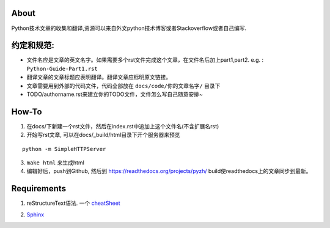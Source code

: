 About
-----

Python技术文章的收集和翻译,资源可以来自外文python技术博客或者Stackoverflow或者自己编写.

约定和规范:
----------

- 文件名应是文章的英文名字。如果需要多个rst文件完成这个文章，在文件名后加上part1,part2.  e.g. : ``Python-Guide-Part1.rst``
- 翻译文章的文章标题应表明翻译。翻译文章应标明原文链接。
- 文章需要用到外部的代码文件，代码全部放在 ``docs/code/你的文章名字/`` 目录下
- TODO/authorname.rst来建立你的TODO文件，文件怎么写自己随意安排~

How-To
------

1. 在docs/下新建一个rst文件，然后在index.rst中追加上这个文件名(不含扩展名rst)

2. 开始写rst文章,  可以在docs/_build/html目录下开个服务器来预览

::

    python -m SimpleHTTPServer

3. ``make html`` 来生成html

4. 编辑好后，push到Github,  然后到 https://readthedocs.org/projects/pyzh/
   build使readthedocs上的文章同步到最新。

Requirements
------------

1. reStructureText语法. 一个 cheatSheet_ 
   
.. _cheatsheet: https://github.com/ralsina/rst-cheatsheet/blob/master/rst-cheatsheet.rst)

2. Sphinx_ 

.. _Sphinx: http://sphinx-doc.org/
